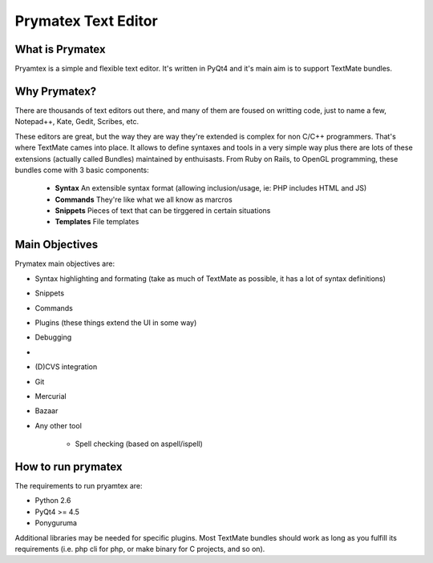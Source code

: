 Prymatex Text Editor
--------------------

What is Prymatex
================

Pryamtex is a simple and flexible text editor. It's written in PyQt4 and
it's main aim is to support TextMate bundles.

Why Prymatex?
=============

There are thousands of text editors out there, and many of them are
foused on writting code, just to name a few, Notepad++, Kate, Gedit,
Scribes, etc.

These editors are great, but the way they are way they're extended is
complex for non C/C++ programmers. That's where TextMate cames into place.
It allows to define syntaxes and tools in a very simple way plus there
are lots of these extensions (actually called Bundles) maintained by
enthuisasts. From Ruby on Rails, to OpenGL programming, these bundles come
with 3 basic components:

    * **Syntax** An extensible syntax format (allowing inclusion/usage, ie: PHP includes HTML and JS)

    * **Commands** They're like what we all know as marcros

    * **Snippets** Pieces of text that can be tirggered in certain situations

    * **Templates** File templates
    


Main Objectives
===============

Prymatex main objectives are:

* Syntax highlighting and formating (take as much of TextMate as possible,
  it has a lot of syntax definitions)
* Snippets
* Commands
* Plugins (these things extend the UI in some way)
    
* Debugging
*
* (D)CVS integration
* Git
* Mercurial
* Bazaar
* Any other tool
    
    * Spell checking (based on aspell/ispell)
    
    

How to run prymatex
===================

The requirements to run pryamtex are:

* Python 2.6
* PyQt4 >= 4.5
* Ponyguruma
    
Additional libraries may be needed for specific plugins. Most TextMate bundles
should work as long as you fulfill its requirements (i.e. php cli for php, or make
binary for C projects, and so on).
